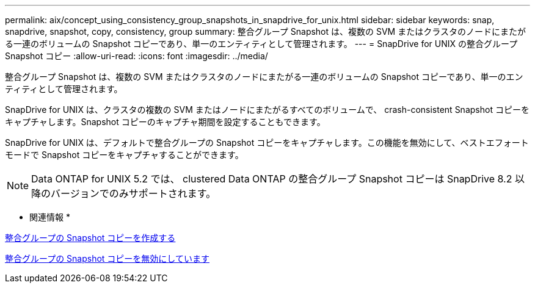 ---
permalink: aix/concept_using_consistency_group_snapshots_in_snapdrive_for_unix.html 
sidebar: sidebar 
keywords: snap, snapdrive, snapshot, copy, consistency, group 
summary: 整合グループ Snapshot は、複数の SVM またはクラスタのノードにまたがる一連のボリュームの Snapshot コピーであり、単一のエンティティとして管理されます。 
---
= SnapDrive for UNIX の整合グループ Snapshot コピー
:allow-uri-read: 
:icons: font
:imagesdir: ../media/


[role="lead"]
整合グループ Snapshot は、複数の SVM またはクラスタのノードにまたがる一連のボリュームの Snapshot コピーであり、単一のエンティティとして管理されます。

SnapDrive for UNIX は、クラスタの複数の SVM またはノードにまたがるすべてのボリュームで、 crash-consistent Snapshot コピーをキャプチャします。Snapshot コピーのキャプチャ期間を設定することもできます。

SnapDrive for UNIX は、デフォルトで整合グループの Snapshot コピーをキャプチャします。この機能を無効にして、ベストエフォートモードで Snapshot コピーをキャプチャすることができます。


NOTE: Data ONTAP for UNIX 5.2 では、 clustered Data ONTAP の整合グループ Snapshot コピーは SnapDrive 8.2 以降のバージョンでのみサポートされます。

* 関連情報 *

xref:task_capturing_a_consistency_group_snapshot.adoc[整合グループの Snapshot コピーを作成する]

xref:task_disabling_consistency_group_snapshots.adoc[整合グループの Snapshot コピーを無効にしています]
